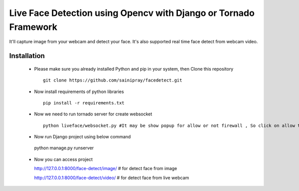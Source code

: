 ======================================
Live Face Detection using Opencv with Django or Tornado Framework
======================================

It'll capture image from your webcam and detect your face. It's also supported real time face detect from webcam video.

Installation
=============

   * Please make sure you already installed Python and pip in your system, then Clone this repository ::

      git clone https://github.com/sainipray/facedetect.git

   * Now install requirements of python libraries ::

      pip install -r requirements.txt

   * Now we need to run tornado server for create websocket ::

      python liveface/websocket.py #It may be show popup for allow or not firewall , So click on allow to run websocket

   *  Now run Django project using below command ::

     python manage.py runserver

   * Now you can access project ::

     http://127.0.0.1:8000/face-detect/image/  # for detect face from image

     http://127.0.0.1:8000/face-detect/video/  # for detect face from live webcam




